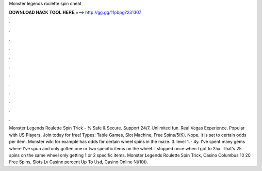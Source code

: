 Monster legends roulette spin cheat

𝐃𝐎𝐖𝐍𝐋𝐎𝐀𝐃 𝐇𝐀𝐂𝐊 𝐓𝐎𝐎𝐋 𝐇𝐄𝐑𝐄 ===> http://gg.gg/11pbpg?231307

.

.

.

.

.

.

.

.

.

.

.

.

Monster Legends Roulette Spin Trick - % Safe & Secure. Support 24/7. Unlimited fun. Real Vegas Experience. Popular with US Players. Join today for free! Types: Table Games, Slot Machine, Free Spins/5(K). Nope. It is set to certain odds per item. Monster wiki for example has odds for certain wheel spins in the maze. 3. level 1. · 4y. I've spent many gems where I've spun and only gotten one or two specific items on the wheel. I stopped once when I got to 25x. That's 25 spins on the same wheel only getting 1 or 2 specific items. Monster Legends Roulette Spin Trick, Casino Columbus 10 20 Free Spins, Slots Lv Casino percent Up To Usd, Casino Online Nj/10().